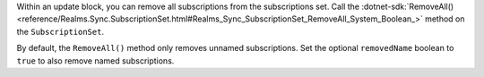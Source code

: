 Within an update block, you can remove all subscriptions from the
subscriptions set. Call the :dotnet-sdk:`RemoveAll()
<reference/Realms.Sync.SubscriptionSet.html#Realms_Sync_SubscriptionSet_RemoveAll_System_Boolean_>`
method on the ``SubscriptionSet``.

By default, the ``RemoveAll()`` method only removes unnamed subscriptions. 
Set the optional ``removedName`` boolean to ``true`` to also remove named
subscriptions.
